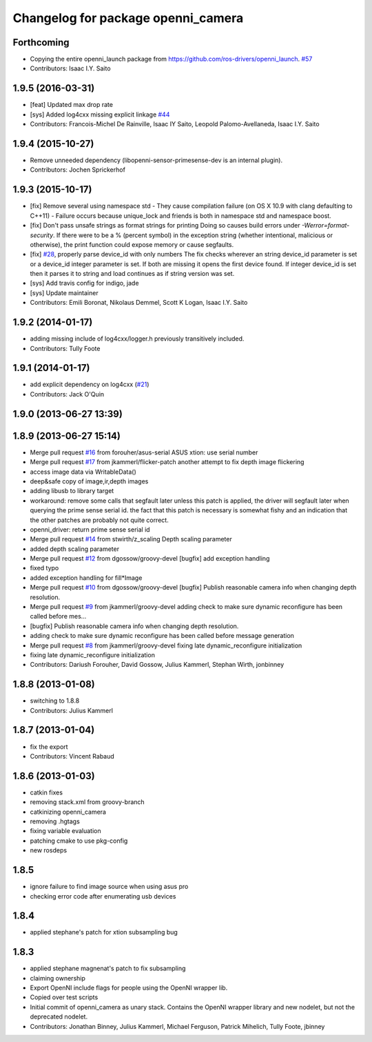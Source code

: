 ^^^^^^^^^^^^^^^^^^^^^^^^^^^^^^^^^^^
Changelog for package openni_camera
^^^^^^^^^^^^^^^^^^^^^^^^^^^^^^^^^^^

Forthcoming
-----------
* Copying the entire openni_launch package from https://github.com/ros-drivers/openni_launch. `#57 <https://github.com/ros-drivers/openni_camera/issues/57>`_
* Contributors: Isaac I.Y. Saito

1.9.5 (2016-03-31)
------------------
* [feat] Updated max drop rate
* [sys] Added log4cxx missing explicit linkage `#44 <https://github.com/ros-drivers/openni_camera/issues/44>`_
* Contributors: Francois-Michel De Rainville, Isaac IY Saito, Leopold Palomo-Avellaneda, Isaac I.Y. Saito

1.9.4 (2015-10-27)
------------------
* Remove unneeded dependency (libopenni-sensor-primesense-dev is an internal plugin).
* Contributors: Jochen Sprickerhof

1.9.3 (2015-10-17)
------------------
* [fix] Remove several using namespace std
  - They cause compilation failure (on OS X 10.9 with clang defaulting
  to C++11)
  - Failure occurs because unique_lock and friends is both in namespace
  std and namespace boost.
* [fix] Don't pass unsafe strings as format strings for printing
  Doing so causes build errors under `-Werror=format-security`. If there
  were to be a % (percent symbol) in the exception string (whether
  intentional, malicious or otherwise), the print function could
  expose memory or cause segfaults.
* [fix] `#28 <https://github.com/ros-drivers/openni_camera/issues/28>`_, properly parse device_id with only numbers
  The fix checks wherever an string device_id parameter is set
  or a device_id integer parameter is set. If both are missing
  it opens the first device found. If integer device_id is set
  then it parses it to string and load continues as if string
  version was set.
* [sys] Add travis config for indigo, jade
* [sys] Update maintainer
* Contributors: Emili Boronat, Nikolaus Demmel, Scott K Logan, Isaac I.Y. Saito

1.9.2 (2014-01-17)
------------------
* adding missing include of log4cxx/logger.h previously transitively included.
* Contributors: Tully Foote

1.9.1 (2014-01-17)
------------------
* add explicit dependency on log4cxx (`#21 <https://github.com/ros-drivers/openni_camera/issues/21>`_)
* Contributors: Jack O'Quin

1.9.0 (2013-06-27 13:39)
------------------------

1.8.9 (2013-06-27 15:14)
------------------------
* Merge pull request `#16 <https://github.com/ros-drivers/openni_camera/issues/16>`_ from forouher/asus-serial
  ASUS xtion: use serial number
* Merge pull request `#17 <https://github.com/ros-drivers/openni_camera/issues/17>`_ from jkammerl/flicker-patch
  another attempt to fix depth image flickering
* access image data via WritableData()
* deep&safe copy of image,ir,depth images
* adding libusb to library target
* workaround: remove some calls that segfault later
  unless this patch is applied, the driver will segfault later
  when querying the prime sense serial id.
  the fact that this patch is necessary is somewhat fishy and
  an indication that the other patches are probably not quite
  correct.
* openni_driver: return prime sense serial id
* Merge pull request `#14 <https://github.com/ros-drivers/openni_camera/issues/14>`_ from stwirth/z_scaling
  Depth scaling parameter
* added depth scaling parameter
* Merge pull request `#12 <https://github.com/ros-drivers/openni_camera/issues/12>`_ from dgossow/groovy-devel
  [bugfix] add exception handling
* fixed typo
* added exception handling for fill*Image
* Merge pull request `#10 <https://github.com/ros-drivers/openni_camera/issues/10>`_ from dgossow/groovy-devel
  [bugfix] Publish reasonable camera info when changing depth resolution.
* Merge pull request `#9 <https://github.com/ros-drivers/openni_camera/issues/9>`_ from jkammerl/groovy-devel
  adding check to make sure dynamic reconfigure has been called before mes...
* [bugfix] Publish reasonable camera info when changing depth resolution.
* adding check to make sure dynamic reconfigure has been called before message generation
* Merge pull request `#8 <https://github.com/ros-drivers/openni_camera/issues/8>`_ from jkammerl/groovy-devel
  fixing late dynamic_reconfigure initialization
* fixing late dynamic_reconfigure initialization
* Contributors: Dariush Forouher, David Gossow, Julius Kammerl, Stephan Wirth, jonbinney

1.8.8 (2013-01-08)
------------------
* switching to 1.8.8
* Contributors: Julius Kammerl

1.8.7 (2013-01-04)
------------------
* fix the export
* Contributors: Vincent Rabaud

1.8.6 (2013-01-03)
------------------
* catkin fixes
* removing stack.xml from groovy-branch
* catkinizing openni_camera
* removing .hgtags
* fixing variable evaluation
* patching cmake to use pkg-config
* new rosdeps

1.8.5
-----
* ignore failure to find image source when using asus pro
* checking error code after enumerating usb devices

1.8.4
-----
* applied stephane's patch for xtion subsampling bug

1.8.3
-----
* applied stephane magnenat's patch to fix subsampling
* claiming ownership
* Export OpenNI include flags for people using the OpenNI wrapper lib.
* Copied over test scripts
* Initial commit of openni_camera as unary stack. Contains the OpenNI wrapper library and new nodelet, but not the deprecated nodelet.
* Contributors: Jonathan Binney, Julius Kammerl, Michael Ferguson, Patrick Mihelich, Tully Foote, jbinney
